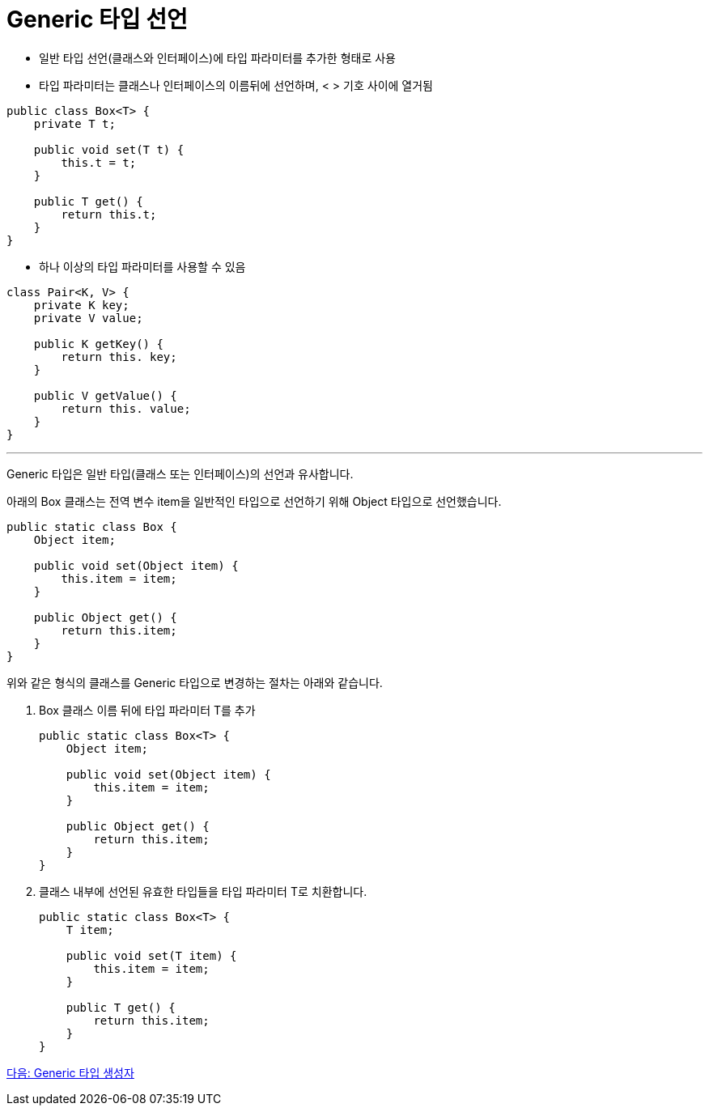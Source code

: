 = Generic 타입 선언

* 일반 타입 선언(클래스와 인터페이스)에 타입 파라미터를 추가한 형태로 사용
* 타입 파라미터는 클래스나 인터페이스의 이름뒤에 선언하며, < > 기호 사이에 열거됨

[source, java]
----
public class Box<T> {
    private T t;

    public void set(T t) {
        this.t = t;
    }

    public T get() {
        return this.t;
    }
}
----

* 하나 이상의 타입 파라미터를 사용할 수 있음

[source, java]
----
class Pair<K, V> {
    private K key;
    private V value;

    public K getKey() {
        return this. key;
    }

    public V getValue() {
        return this. value;
    }
}
----

---

Generic 타입은 일반 타입(클래스 또는 인터페이스)의 선언과 유사합니다. 

아래의 Box 클래스는 전역 변수 item을 일반적인 타입으로 선언하기 위해 Object 타입으로 선언했습니다.

[source, java]
----
public static class Box {
    Object item;

    public void set(Object item) {
        this.item = item;
    }

    public Object get() {
        return this.item;
    }
}
----

위와 같은 형식의 클래스를 Generic 타입으로 변경하는 절차는 아래와 같습니다.

1. Box 클래스 이름 뒤에 타입 파라미터 T를 추가
+
[source, java]
----
public static class Box<T> {
    Object item;

    public void set(Object item) {
        this.item = item;
    }

    public Object get() {
        return this.item;
    }
}
----
+
2. 클래스 내부에 선언된 유효한 타입들을 타입 파라미터 T로 치환합니다.
+
[source, java]
----
public static class Box<T> {
    T item;

    public void set(T item) {
        this.item = item;
    }

    public T get() {
        return this.item;
    }
}
----

link:./09_generic_constructor.adoc[다음: Generic 타입 생성자]

